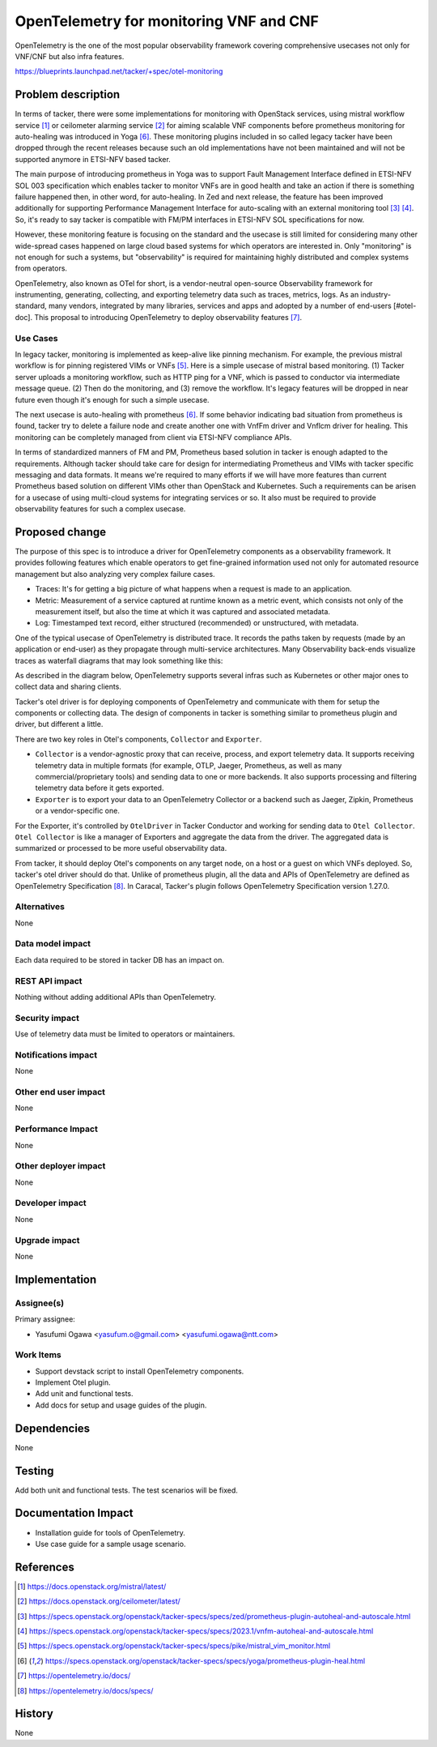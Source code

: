 ..
 This work is licensed under a Creative Commons Attribution 3.0 Unported
 License.

 http://creativecommons.org/licenses/by/3.0/legalcode

========================================
OpenTelemetry for monitoring VNF and CNF
========================================

OpenTelemetry is the one of the most popular observability framework
covering comprehensive usecases not only for VNF/CNF but also infra features.

https://blueprints.launchpad.net/tacker/+spec/otel-monitoring

Problem description
===================

In terms of tacker, there were some implementations for monitoring with
OpenStack services,
using mistral workflow service [#mistral]_ or
ceilometer alarming service [#ceilometer]_ for aiming
scalable VNF components before prometheus monitoring for auto-healing was
introduced in Yoga [#prometheus-plugin]_.
These monitoring plugins included in so called legacy tacker have been
dropped through the recent releases because such an old implementations
have not been maintained and
will not be supported anymore in ETSI-NFV based tacker.

The main purpose of introducing prometheus in Yoga was to support Fault
Management Interface defined in ETSI-NFV SOL 003 specification which enables
tacker to monitor VNFs are in good health and take an action if there is
something failure happened then, in other word, for auto-healing.
In Zed and next release, the feature has been improved additionally for
supporting Performance Management Interface for auto-scaling with
an external monitoring tool [#pmif-zed]_ [#pmif-202301]_.
So, it's ready to say tacker is compatible with FM/PM interfaces in
ETSI-NFV SOL specifications for now.

However, these monitoring feature is focusing on the standard and
the usecase is still limited for considering many other wide-spread
cases happened on large cloud based systems for which operators are
interested in. Only "monitoring" is not enough for such a systems,
but "observability" is required for maintaining highly distributed
and complex systems from operators.

OpenTelemetry, also known as OTel for short, is a vendor-neutral
open-source Observability framework for instrumenting, generating,
collecting, and exporting telemetry data such as traces, metrics, logs.
As an industry-standard, many vendors, integrated by many libraries,
services and apps and adopted by a number of end-users [#otel-doc].
This proposal to introducing OpenTelemetry to deploy observability
features [#otel-doc]_.

Use Cases
---------

In legacy tacker, monitoring is implemented as keep-alive like pinning
mechanism.
For example, the previous mistral workflow is for pinning registered
VIMs or VNFs [#mistral-plugin]_.
Here is a simple usecase of mistral based monitoring.
(1) Tacker server uploads a monitoring workflow, such as HTTP ping for a VNF,
which is passed to conductor via intermediate message queue.
(2) Then do the monitoring, and (3) remove the workflow.
It's legacy features will be dropped in near future even though it's enough
for such a simple usecase.

.. image:: ./img/mistral-plugin.svg
    :width: 55%

The next usecase is auto-healing with prometheus [#prometheus-plugin]_.
If some behavior indicating bad situation from prometheus is found, tacker
try to delete a failure node and create another one with VnfFm driver
and Vnflcm driver for healing.
This monitoring can be completely managed from client via ETSI-NFV compliance
APIs.

.. image:: ./img/prometheus-plugin.svg
    :width: 90%

In terms of standardized manners of FM and PM, Prometheus based solution
in tacker is enough adapted to the requirements.
Although tacker should take care for design for intermediating Prometheus
and VIMs with tacker specific messaging and data formats.
It means we're required to many efforts if we will have more features than
current Prometheus based solution on different VIMs other than OpenStack
and Kubernetes. Such a requirements can be arisen for a usecase of using
multi-cloud systems for integrating services or so.
It also must be required to provide observability features for such a
complex usecase.

Proposed change
===============

The purpose of this spec is to introduce a driver for OpenTelemetry components
as a observability framework.
It provides following features which enable operators to get fine-grained
information used not only for automated resource management but also analyzing
very complex failure cases.

* Traces: It's for getting a big picture of what happens when a request is
  made to an application.

* Metric: Measurement of a service captured at runtime known as a metric event,
  which consists not only of the measurement itself, but also the time at
  which it was captured and associated metadata.

* Log: Timestamped text record, either structured (recommended) or
  unstructured, with metadata.

One of the typical usecase of OpenTelemetry is distributed trace.
It records the paths taken by requests (made by an application or end-user)
as they propagate through multi-service architectures.
Many Observability back-ends visualize traces as waterfall diagrams that may
look something like this:

.. image:: https://opentelemetry.io/img/waterfall-trace.svg
    :width: 90%

As described in the diagram below, OpenTelemetry supports several infras such
as Kubernetes or other major ones to collect data and sharing clients.

.. image:: https://opentelemetry.io/img/otel-diagram.svg
    :width: 90%

Tacker's otel driver is for deploying components of OpenTelemetry and
communicate with them for setup the components or collecting data.
The design of components in tacker is something similar to prometheus
plugin and driver, but different a little.

There are two key roles in Otel's components, ``Collector`` and ``Exporter``.

* ``Collector`` is a vendor-agnostic proxy that can receive, process, and
  export telemetry data.
  It supports receiving telemetry data in multiple formats
  (for example, OTLP, Jaeger, Prometheus, as well as many
  commercial/proprietary tools) and sending data to one or more backends.
  It also supports processing and filtering telemetry data before it gets
  exported.

* ``Exporter`` is to export your data to an OpenTelemetry Collector or a
  backend such as Jaeger, Zipkin, Prometheus or a vendor-specific one.

For the Exporter, it's controlled by ``OtelDriver`` in Tacker Conductor
and working for sending data to ``Otel Collector``.
``Otel Collector`` is like a manager of Exporters and aggregate the data
from the driver. The aggregated data is summarized or processed to be more
useful observability data.

.. image:: img/tacker-otel-driver.svg
    :width: 90%



From tacker, it should deploy Otel's components on any target node, on a host
or a guest on which VNFs deployed. So, tacker's otel driver should do that.
Unlike of prometheus plugin, all the data and APIs of OpenTelemetry are defined
as OpenTelemetry Specification [#otel-spec]_.
In Caracal, Tacker's plugin follows OpenTelemetry Specification version
1.27.0.

Alternatives
------------

None

Data model impact
-----------------

Each data required to be stored in tacker DB has an impact on.

REST API impact
---------------

Nothing without adding additional APIs than OpenTelemetry.

Security impact
---------------

Use of telemetry data must be limited to operators or maintainers.

Notifications impact
--------------------

None

Other end user impact
---------------------

None

Performance Impact
------------------

None

Other deployer impact
---------------------

None

Developer impact
----------------

None

Upgrade impact
--------------

None

Implementation
==============

Assignee(s)
-----------

Primary assignee:

* Yasufumi Ogawa <yasufum.o@gmail.com> <yasufumi.ogawa@ntt.com>

Work Items
----------

* Support devstack script to install OpenTelemetry components.
* Implement Otel plugin.
* Add unit and functional tests.
* Add docs for setup and usage guides of the plugin.

Dependencies
============

None

Testing
=======

Add both unit and functional tests. The test scenarios will be fixed.

Documentation Impact
====================

* Installation guide for tools of OpenTelemetry.
* Use case guide for a sample usage scenario.

References
==========

.. [#mistral] https://docs.openstack.org/mistral/latest/
.. [#ceilometer] https://docs.openstack.org/ceilometer/latest/
.. [#pmif-zed] https://specs.openstack.org/openstack/tacker-specs/specs/zed/prometheus-plugin-autoheal-and-autoscale.html
.. [#pmif-202301] https://specs.openstack.org/openstack/tacker-specs/specs/2023.1/vnfm-autoheal-and-autoscale.html
.. [#mistral-plugin] https://specs.openstack.org/openstack/tacker-specs/specs/pike/mistral_vim_monitor.html
.. [#prometheus-plugin] https://specs.openstack.org/openstack/tacker-specs/specs/yoga/prometheus-plugin-heal.html
.. [#otel-doc] https://opentelemetry.io/docs/
.. [#otel-spec] https://opentelemetry.io/docs/specs/

History
=======

None
